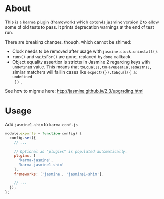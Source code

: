 * About
This is a karma plugin (framework) which extends jasmine version 2 to allow some
of old tests to pass. It prints deprecation warnings at the end of test run.

There are breaking changes, though, which cannot be shimed:
- Clock needs to be removed after usage with =jasmine.clock.uninstall()=.
- =runs()= and =waitsFor()= are gone, replaced by =done= callback.
- Object equality assertion is stricter in Jasmine 2 regarding keys with
  =undefined= value. This means that =toEqual()=, =toHaveBeenCalledWith()=,
  similar matchers will fail in cases like =expect({}).toEqual({ a: undefined
  });=.

See how to migrate here: http://jasmine.github.io/2.3/upgrading.html

* Usage
Add =jasmine1-shim= to =karma.conf.js=

#+begin_src javascript
module.exports = function(config) {
  config.set({
    // ...

    // Optional as "plugins" is populated automatically.
    plugins: [
      'karma-jasmine',
      'karma-jasmine1-shim'
    ],
    frameworks: ['jasmine', 'jasmine1-shim'],

    // ...
  });
};
#+end_src
